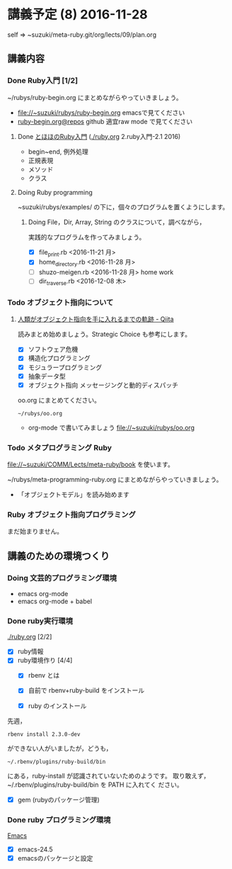 * 講義予定 (8) 2016-11-28

  self => ~suzuki/meta-ruby.git/org/lects/09/plan.org

** 講義内容

*** Done Ruby入門 [1/2]
    CLOSED: [2016-11-29 火] SCHEDULED: <2016-10-24 月>
    ~/rubys/ruby-begin.org にまとめながらやっていきましょう。

    - file://~suzuki/rubys/ruby-begin.org emacsで見てください
    - [[https://github.com/masayuki054/meta-ruby/blob/master/org/lects/ruby-begin.org][ruby-begin.org@repos]] github 適宜raw mode で見てください
     
**** Done [[http://www.tohoho-web.com/ruby/][とほほのRuby入門]] ([[./ruby.org]] 2.ruby入門-2.1 2016)
     CLOSED: [2016-11-29 火 19:59]

     - begin~end, 例外処理
     - 正規表現
     - メソッド
     - クラス

**** Doing Ruby programming
     
     ~suzuki/rubys/examples/ の下に，個々のプログラムを置くようにします。

***** Doing File，Dir, Array, String のクラスについて，調べながら，
     実践的なプログラムを作ってみましょう。

     - [X] file_print.rb <2016-11-21 月>
     - [X] home_directory.rb <2016-11-28 月>
     - [-] shuzo-meigen.rb <2016-11-28 月> home work
     - [ ] dir_traverse.rb <2016-12-08 木>

*** Todo オブジェクト指向について
    SCHEDULED: <2016-11-14 月>
  
**** [[http://qiita.com/hirokidaichi/items/591ad96ab12938878fe1][人類がオブジェクト指向を手に入れるまでの軌跡 - Qiita]] 

     読みまとめ始めましょう。Strategic Choice も参考にします。

    - [X] ソフトウェア危機
    - [X] 構造化プログラミング
    - [X] モジュラープログラミング
    - [X] 抽象データ型
    - [X] オブジェクト指向 メッセージングと動的ディスパッチ

    oo.org にまとめてください。
 
    : ~/rubys/oo.org

    - org-mode で書いてみましょう 
      file://~suzuki/rubys/oo.org

*** Todo メタプログラミング Ruby
    SCHEDULED: <2016-11-07 月>

    file://~suzuki/COMM/Lects/meta-ruby/book を使います。

    ~/rubys/meta-programming-ruby.org にまとめながらやっていきましょう。

    - 「オブジェクトモデル」を読み始めます

*** Ruby オブジェクト指向プログラミング

    まだ始まりません。

** 講義のための環境つくり

*** Doing 文芸的プログラミング環境 
    - emacs org-mode
    - emacs org-mode + babel



*** Done ruby実行環境 
    CLOSED: [2016-10-31 月 20:20]
    [[./ruby.org]] [2/2]
    - [X] ruby情報
    - [X] ruby環境作り [4/4]
      - [X] rbenv とは 
      - [X] 自前で rbenv+ruby-build をインストール

      - [X] ruby のインストール
	先週，    
	: rbenv install 2.3.0-dev 
	ができない人がいましたが，どうも，
        : ~/.rbenv/plugins/ruby-build/bin 
	にある，ruby-install が認識されていないためのようです。
	取り敢えず，~/.rbenv/plugins/ruby-build/bin を PATH に入れてく
        ださい。
	
      - [X] gem (rubyのパッケージ管理)

*** Done ruby プログラミング環境
    CLOSED: [2016-10-31 月 20:20]
    [[./emacs.org][Emacs]]
    - [X] emacs-24.5
    - [X] emacsのパッケージと設定


